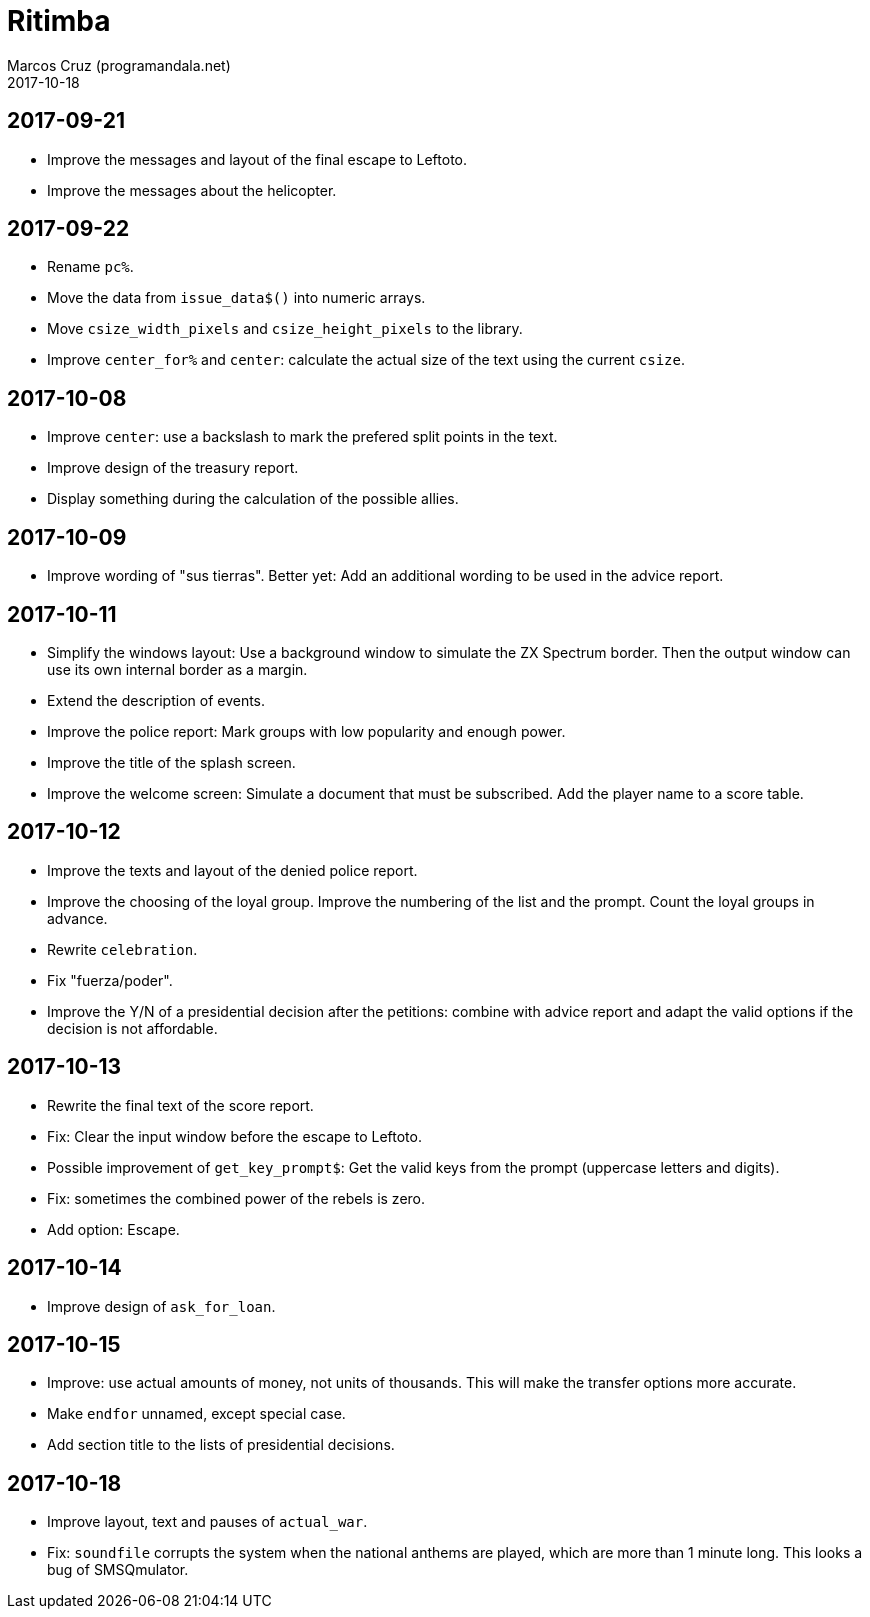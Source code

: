 = Ritimba
:author: Marcos Cruz (programandala.net)
:revdate: 2017-10-18

== 2017-09-21

- Improve the messages and layout of the final escape to Leftoto.
- Improve the messages about the helicopter.

== 2017-09-22

- Rename `pc%`.
- Move the data from `issue_data$()` into numeric arrays.
- Move `csize_width_pixels` and `csize_height_pixels` to the library.
- Improve `center_for%` and `center`: calculate the actual size of the
  text using the current `csize`.

== 2017-10-08

- Improve `center`: use a backslash to mark the prefered split points
  in the text.
- Improve design of the treasury report.
- Display something during the calculation of the possible allies.

== 2017-10-09

- Improve wording of "sus tierras". Better yet: Add an additional
  wording to be used in the advice report.

== 2017-10-11

- Simplify the windows layout: Use a background window to simulate the
  ZX Spectrum border. Then the output window can use its own internal
  border as a margin.
- Extend the description of events.
- Improve the police report: Mark groups with low popularity and
  enough power.
- Improve the title of the splash screen.
- Improve the welcome screen: Simulate a document that must be
  subscribed. Add the player name to a score table.

== 2017-10-12

- Improve the texts and layout of the denied police report.
- Improve the choosing of the loyal group. Improve the numbering of
  the list and the prompt. Count the loyal groups in advance.
- Rewrite `celebration`.
- Fix "fuerza/poder".
- Improve the Y/N of a presidential decision after the petitions:
  combine with advice report and adapt the valid options if the
  decision is not affordable.

== 2017-10-13

- Rewrite the final text of the score report.
- Fix: Clear the input window before the escape to Leftoto.
- Possible improvement of `get_key_prompt$`: Get the valid keys from
  the prompt (uppercase letters and digits).
- Fix: sometimes the combined power of the rebels is zero.
- Add option: Escape.

== 2017-10-14

- Improve design of `ask_for_loan`.

== 2017-10-15

- Improve: use actual amounts of money, not units of thousands. This
  will make the transfer options more accurate.
- Make `endfor` unnamed, except special case.
- Add section title to the lists of presidential decisions.

== 2017-10-18

- Improve layout, text and pauses of `actual_war`.
- Fix: `soundfile` corrupts the system when the national anthems are
  played, which are more than 1 minute long. This looks a bug of
  SMSQmulator.
